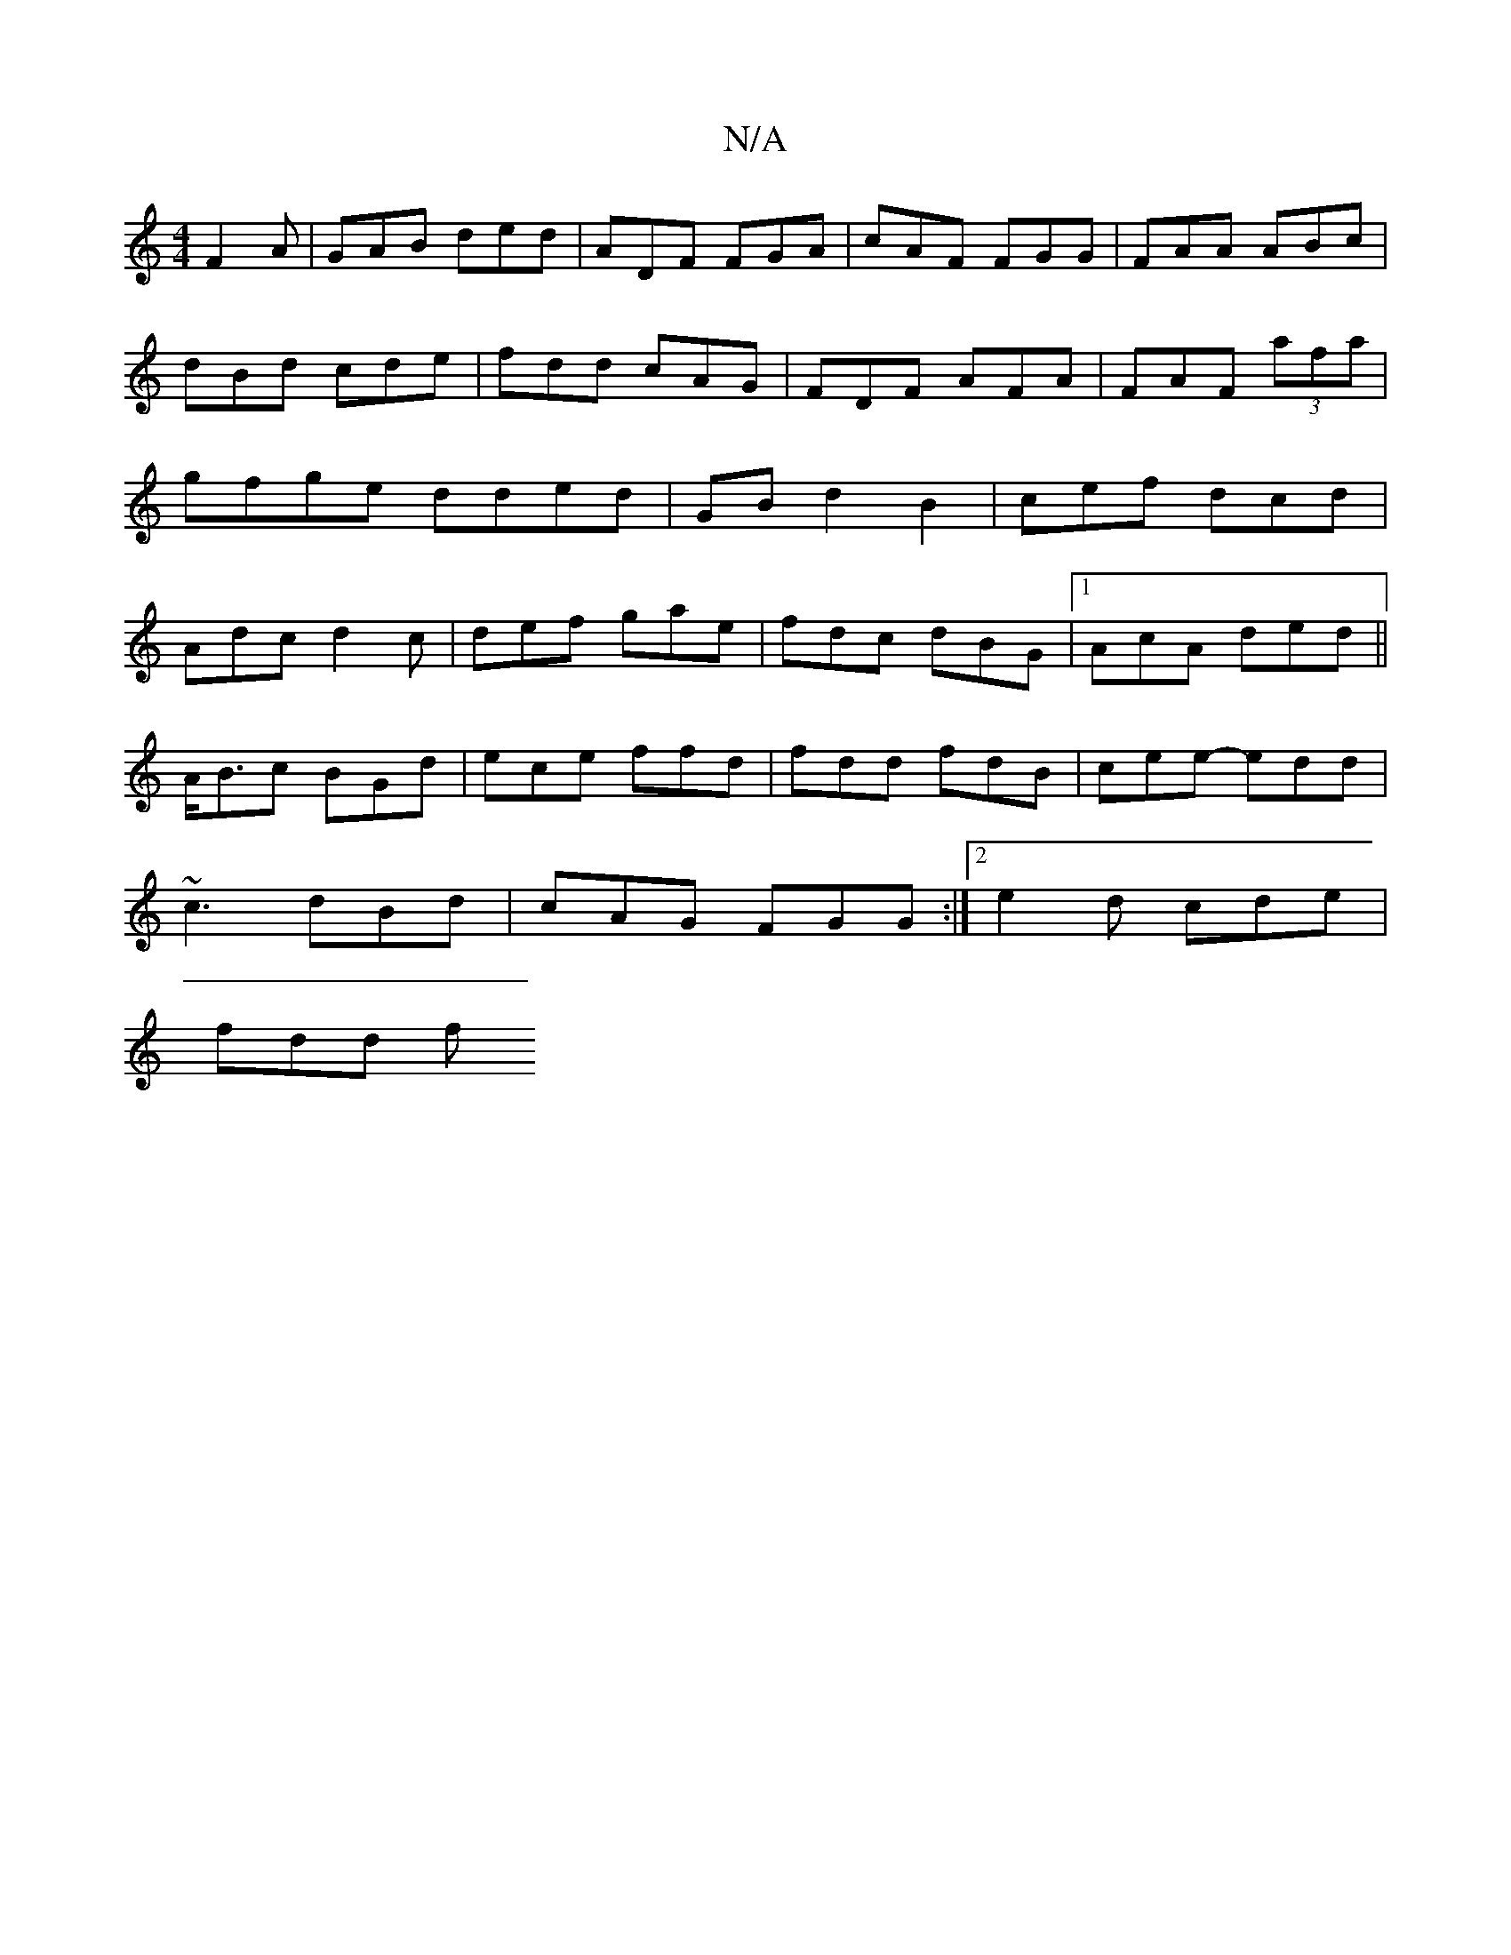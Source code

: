 X:1
T:N/A
M:4/4
R:N/A
K:Cmajor
F2A|GAB ded|ADF FGA|cAF FGG|FAA ABc|dBd cde|fdd cAG|FDF AFA|FAF (3afa|gfge dded|GBd2B2|cef dcd|Adc d2c|def gae|fdc dBG|1 AcA ded|| 
A<Bc BGd|ece ffd|fdd fdB|cee- edd|
~c3 dBd|cAG FGG:|2 e2d cde|
fdd f